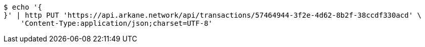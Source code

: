 [source,bash]
----
$ echo '{
}' | http PUT 'https://api.arkane.network/api/transactions/57464944-3f2e-4d62-8b2f-38ccdf330acd' \
    'Content-Type:application/json;charset=UTF-8'
----

